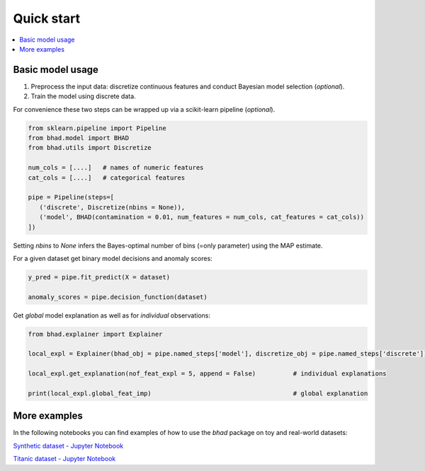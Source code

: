 Quick start
============

.. contents::
   :local:

Basic model usage
------------------

1. Preprocess the input data: discretize continuous features and conduct Bayesian model selection (*optional*).
2. Train the model using discrete data.

For convenience these two steps can be wrapped up via a scikit-learn pipeline (*optional*).

.. code-block:: python

   from sklearn.pipeline import Pipeline
   from bhad.model import BHAD
   from bhad.utils import Discretize

   num_cols = [....]   # names of numeric features
   cat_cols = [....]   # categorical features

   pipe = Pipeline(steps=[
      ('discrete', Discretize(nbins = None)),   
      ('model', BHAD(contamination = 0.01, num_features = num_cols, cat_features = cat_cols))
   ])

Setting *nbins* to *None* infers the Bayes-optimal number of bins (=only parameter) using the MAP estimate.

For a given dataset get binary model decisions and anomaly scores:

.. code-block:: python

   y_pred = pipe.fit_predict(X = dataset)        

   anomaly_scores = pipe.decision_function(dataset)

Get *global* model explanation as well as for *individual* observations:

.. code-block:: python

   from bhad.explainer import Explainer

   local_expl = Explainer(bhad_obj = pipe.named_steps['model'], discretize_obj = pipe.named_steps['discrete']).fit()

   local_expl.get_explanation(nof_feat_expl = 5, append = False)          # individual explanations

   print(local_expl.global_feat_imp)                                      # global explanation

More examples
--------------

In the following notebooks you can find examples of how to use the *bhad* package on toy and real-world datasets:

`Synthetic dataset - Jupyter Notebook <./notebooks/Toy_Example.ipynb>`__

`Titanic dataset - Jupyter Notebook <./notebooks/Titanic_Example.ipynb>`__
